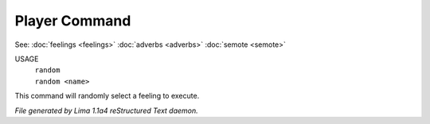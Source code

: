 Player Command
==============

See: :doc:`feelings <feelings>` :doc:`adverbs <adverbs>` :doc:`semote <semote>` 


USAGE
  |  ``random``
  |  ``random <name>``

This command will randomly select a feeling to execute.

.. TAGS: RST



*File generated by Lima 1.1a4 reStructured Text daemon.*
